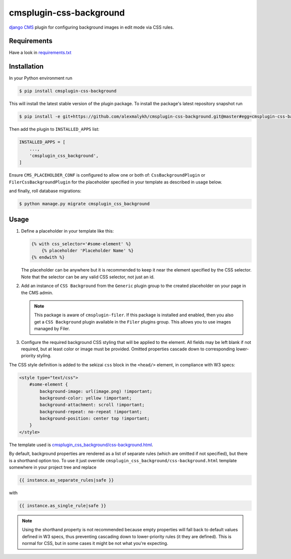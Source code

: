 cmsplugin-css-background
========================
.. _django CMS: https://django-cms.org
.. _django-sekizai: http://django-sekizai.readthedocs.io
.. _cmsplugin-filer: https://github.com/divio/cmsplugin-filer

`django CMS`_ plugin for configuring background images in edit mode via CSS
rules.


Requirements
------------

Have a look in `requirements.txt <requirements.txt>`_

Installation
------------

In your Python environment run

.. code:: shell

    $ pip install cmsplugin-css-background

This will install the latest stable version of the plugin package.
To install the package's latest repository snapshot run

.. code:: shell

    $ pip install -e git+https://github.com/alexmalykh/cmsplugin-css-background.git@master#egg=cmsplugin-css-background

Then add the plugin to ``INSTALLED_APPS`` list:

.. code:: python

    INSTALLED_APPS = [
        ...,
        'cmsplugin_css_background',
    ]

Ensure ``CMS_PLACEHOLDER_CONF`` is configured to allow one or both of:
``CssBackgroundPlugin`` or ``FilerCssBackgroundPlugin`` for the placeholder
specified in your template as described in usage below.

and finally, roll database migrations:

.. code:: shell

    $ python manage.py migrate cmsplugin_css_background


Usage
-----

1. Define a placeholder in your template like this:

   .. code:: django

    {% with css_selector='#some-element' %}
        {% placeholder 'Placeholder Name' %}
    {% endwith %}

   The placeholder can be anywhere but it is recommended to keep it near the
   element specified by the CSS selector. Note that the selector can be any
   valid CSS selector, not just an id.

2. Add an instance of ``CSS Background`` from the ``Generic`` plugin group to the
   created placeholder on your page in the CMS admin.

   .. Note::
      This package is aware of ``cmsplugin-filer``. If this package is
      installed and enabled, then you also get a ``CSS Background`` plugin
      available in the ``Filer`` plugins group. This allows you to use images
      managed by Filer.

3. Configure the required background CSS styling that will be applied to the
   element. All fields may be left blank if not required, but at least
   color or image must be provided. Omitted properties cascade down
   to corresponding lower-priority styling.

The CSS style definition is added to the sekizai ``css`` block in the ``<head/>``
element, in compliance with W3 specs:

.. code:: html

    <style type="text/css">
        #some-element {
            background-image: url(image.png) !important;
            background-color: yellow !important;
            background-attachment: scroll !important;
            background-repeat: no-repeat !important;
            background-position: center top !important;
        }
    </style>

The template used is `cmsplugin_css_background/css-background.html
<cmsplugin_css_background/templates/cmsplugin_css_background/css-background.html>`_.

By default, background properties are rendered as a list of separate rules
(which are omitted if not specified), but there is a shorthand option too.
To use it just override ``cmsplugin_css_background/css-background.html`` template
somewhere in your project tree and replace

.. code:: django

    {{ instance.as_separate_rules|safe }}

with

.. code:: django

    {{ instance.as_single_rule|safe }}

.. note::
   Using the shorthand property is not recommended because empty properties will
   fall back to default values defined in W3 specs, thus preventing cascading
   down to lower-priority rules (it they are defined). This is normal for CSS,
   but in some cases it might be not what you're expecting.

.. Translations
.. ~~~~~~~~~~~~
.. you can help to translate this plugin at Transifex
